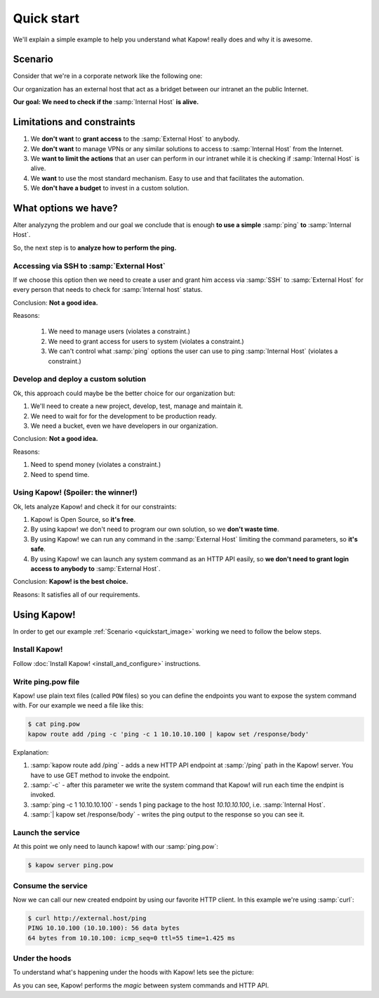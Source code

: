 Quick start
===========

We'll explain a simple example to help you understand what Kapow! really does and why it is awesome.


Scenario
--------

Consider that we're in a corporate network like the following one:

.. _quickstart_image:
.. image:: /_static/network.png
   :align: center
   :width: 80%

Our organization has an external host that act as a bridget between our intranet an the public Internet.

**Our goal: We need to check if the** :samp:`Internal Host` **is alive.**


Limitations and constraints
--------------------------

1. We **don't want** to **grant access** to the :samp:`External Host` to anybody.
2. We **don't want** to manage VPNs or any similar solutions to access to :samp:`Internal Host` from the Internet.
3. We **want to limit the actions** that an user can perform in our intranet while it is checking if :samp:`Internal Host` is alive.
4. We **want** to use the most standard mechanism.  Easy to use and that facilitates the automation.
5. We **don't have a budget** to invest in a custom solution.


What options we have?
---------------------

Alter analyzyng the problem and our goal we conclude that is enough **to use a simple** :samp:`ping` **to** :samp:`Internal Host`.

So, the next step is to **analyze how to perform the ping.**


Accessing via SSH to :samp:`External Host`
++++++++++++++++++++++++++++++++++++++++++

If we choose this option then we need to create a user and grant him access via :samp:`SSH` to :samp:`External Host` for every person that needs to check for :samp:`Internal host` status.

Conclusion: **Not a good idea.**

Reasons:

  1. We need to manage users (violates a constraint.)
  2. We need to grant access for users to system (violates a constraint.)
  3. We can't control what :samp:`ping` options the user can use to ping :samp:`Internal Host` (violates a constraint.)


Develop and deploy a custom solution
++++++++++++++++++++++++++++++++++++

Ok, this approach could maybe be the better choice for our organization but:

1. We'll need to create a new project, develop, test, manage and maintain it.
2. We need to wait for for the development to be production ready.
3. We need a bucket, even we have developers in our organization.

Conclusion: **Not a good idea.**

Reasons:

1. Need to spend money (violates a constraint.)
2. Need to spend time.


Using Kapow! (Spoiler: the winner!)
+++++++++++++++++++++++++++++++++++

Ok, lets analyze Kapow! and check it for our constraints:

1. Kapow! is Open Source, so **it's free**.
2. By using kapow! we don't need to program our own solution, so we **don't waste time**.
3. By using Kapow! we can run any command in the :samp:`External Host` limiting the command parameters, so **it's safe**.
4. By using Kapow! we can launch any system command as an HTTP API easily, so **we don't need to grant login access to anybody to** :samp:`External Host`.

Conclusion: **Kapow! is the best choice.**

Reasons: It satisfies all of our requirements.


Using Kapow!
------------

In order to get our example :ref:`Scenario <quickstart_image>` working we need to follow the below steps.


Install Kapow!
++++++++++++++

Follow :doc:`Install Kapow! <install_and_configure>` instructions.


Write ping.pow file
+++++++++++++++++++

Kapow! use plain text files (called ``POW`` files) so you can define the endpoints you want to expose the system command with.  For our example we need a file like this:

.. code-block:: console

    $ cat ping.pow
    kapow route add /ping -c 'ping -c 1 10.10.10.100 | kapow set /response/body'

Explanation:

1. :samp:`kapow route add /ping` - adds a new HTTP API endpoint at :samp:`/ping` path in the Kapow! server.  You have to use GET method to invoke the endpoint.
2. :samp:`-c` - after this parameter we write the system command that Kapow! will run each time the endpint is invoked.
3. :samp:`ping -c 1 10.10.10.100` - sends 1 ping package to the host *10.10.10.100*, i.e. :samp:`Internal Host`.
4. :samp:`| kapow set /response/body` - writes the ping output to the response so you can see it.


Launch the service
++++++++++++++++++

At this point we only need to launch kapow! with our :samp:`ping.pow`:

.. code-block:: console

    $ kapow server ping.pow


Consume the service
+++++++++++++++++++

Now we can call our new created endpoint by using our favorite HTTP client. In this example we're using :samp:`curl`:

.. code-block:: console

    $ curl http://external.host/ping
    PING 10.10.100 (10.10.100): 56 data bytes
    64 bytes from 10.10.100: icmp_seq=0 ttl=55 time=1.425 ms


Under the hoods
++++++++++++++++

To understand what's happening under the hoods with Kapow! lets see the picture:

.. image:: /_static/sequence.png
   :align: center
   :width: 80%

As you can see, Kapow! performs the *magic* between system commands and HTTP API.
